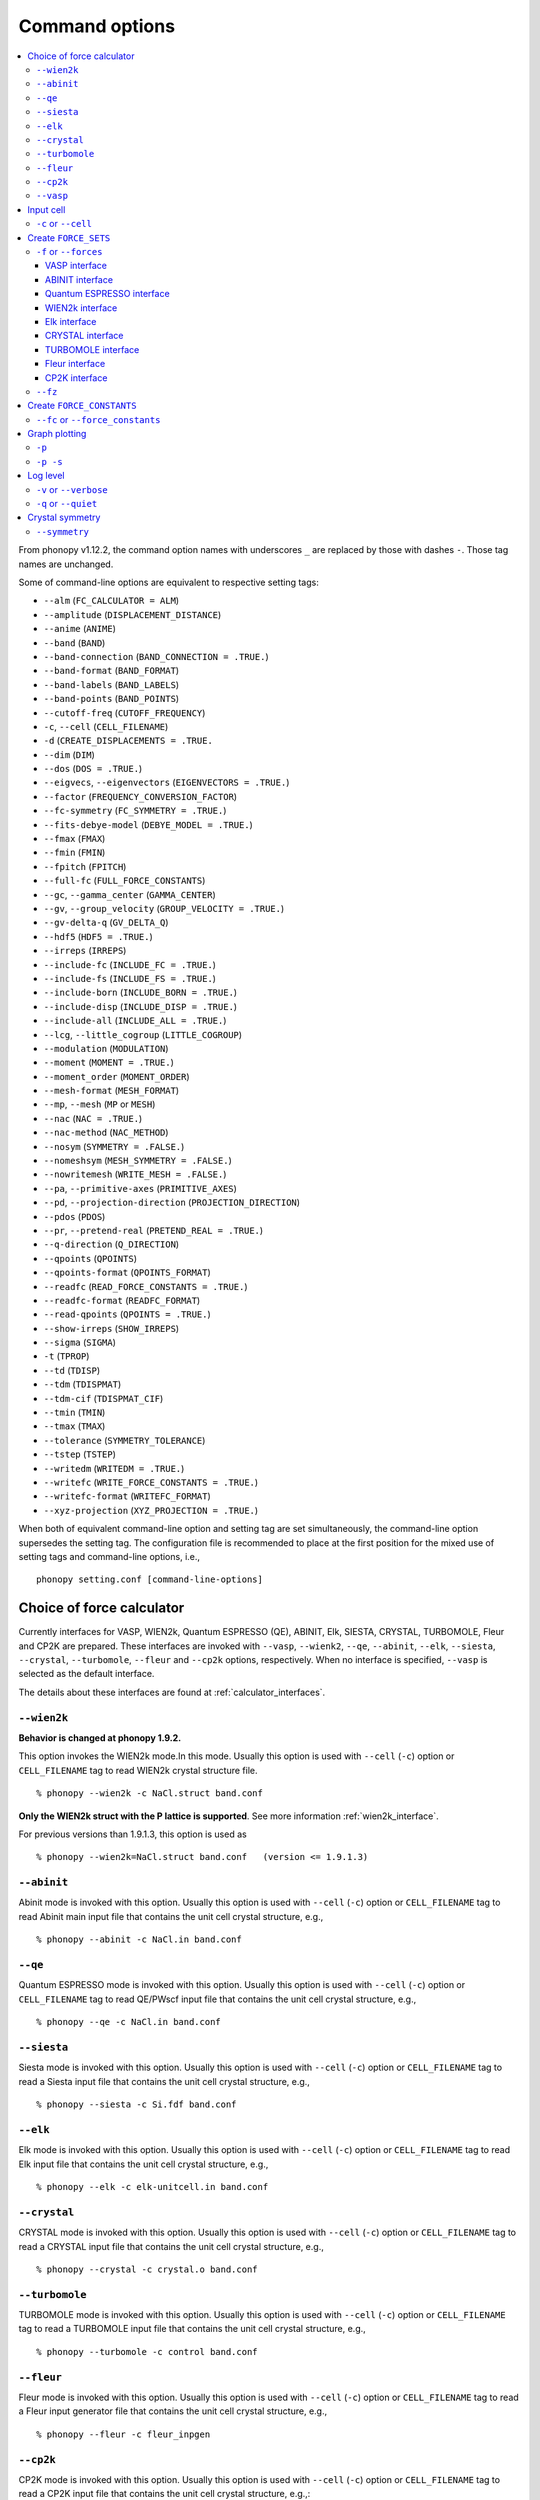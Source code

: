 .. _command_options:

Command options
===============

.. contents::
   :depth: 3
   :local:

From phonopy v1.12.2, the command option names with underscores ``_``
are replaced by those with dashes ``-``. Those tag names are unchanged.

Some of command-line options are equivalent to respective setting
tags:

* ``--alm`` (``FC_CALCULATOR = ALM``)
* ``--amplitude`` (``DISPLACEMENT_DISTANCE``)
* ``--anime`` (``ANIME``)
* ``--band`` (``BAND``)
* ``--band-connection``  (``BAND_CONNECTION = .TRUE.``)
* ``--band-format`` (``BAND_FORMAT``)
* ``--band-labels`` (``BAND_LABELS``)
* ``--band-points``  (``BAND_POINTS``)
* ``--cutoff-freq`` (``CUTOFF_FREQUENCY``)
* ``-c``, ``--cell`` (``CELL_FILENAME``)
* ``-d``  (``CREATE_DISPLACEMENTS = .TRUE.``
* ``--dim`` (``DIM``)
* ``--dos`` (``DOS = .TRUE.``)
* ``--eigvecs``, ``--eigenvectors`` (``EIGENVECTORS = .TRUE.``)
* ``--factor`` (``FREQUENCY_CONVERSION_FACTOR``)
* ``--fc-symmetry`` (``FC_SYMMETRY = .TRUE.``)
* ``--fits-debye-model`` (``DEBYE_MODEL = .TRUE.``)
* ``--fmax`` (``FMAX``)
* ``--fmin`` (``FMIN``)
* ``--fpitch`` (``FPITCH``)
* ``--full-fc`` (``FULL_FORCE_CONSTANTS``)
* ``--gc``, ``--gamma_center`` (``GAMMA_CENTER``)
* ``--gv``, ``--group_velocity`` (``GROUP_VELOCITY = .TRUE.``)
* ``--gv-delta-q`` (``GV_DELTA_Q``)
* ``--hdf5`` (``HDF5 = .TRUE.``)
* ``--irreps`` (``IRREPS``)
* ``--include-fc`` (``INCLUDE_FC = .TRUE.``)
* ``--include-fs`` (``INCLUDE_FS = .TRUE.``)
* ``--include-born`` (``INCLUDE_BORN = .TRUE.``)
* ``--include-disp`` (``INCLUDE_DISP = .TRUE.``)
* ``--include-all`` (``INCLUDE_ALL = .TRUE.``)
* ``--lcg``, ``--little_cogroup`` (``LITTLE_COGROUP``)
* ``--modulation`` (``MODULATION``)
* ``--moment`` (``MOMENT = .TRUE.``)
* ``--moment_order`` (``MOMENT_ORDER``)
* ``--mesh-format`` (``MESH_FORMAT``)
* ``--mp``, ``--mesh`` (``MP`` or ``MESH``)
* ``--nac`` (``NAC = .TRUE.``)
* ``--nac-method`` (``NAC_METHOD``)
* ``--nosym`` (``SYMMETRY = .FALSE.``)
* ``--nomeshsym`` (``MESH_SYMMETRY = .FALSE.``)
* ``--nowritemesh`` (``WRITE_MESH = .FALSE.``)
* ``--pa``, ``--primitive-axes`` (``PRIMITIVE_AXES``)
* ``--pd``, ``--projection-direction`` (``PROJECTION_DIRECTION``)
* ``--pdos`` (``PDOS``)
* ``--pr``, ``--pretend-real`` (``PRETEND_REAL = .TRUE.``)
* ``--q-direction`` (``Q_DIRECTION``)
* ``--qpoints`` (``QPOINTS``)
* ``--qpoints-format`` (``QPOINTS_FORMAT``)
* ``--readfc`` (``READ_FORCE_CONSTANTS = .TRUE.``)
* ``--readfc-format`` (``READFC_FORMAT``)
* ``--read-qpoints`` (``QPOINTS = .TRUE.``)
* ``--show-irreps`` (``SHOW_IRREPS``)
* ``--sigma`` (``SIGMA``)
* ``-t`` (``TPROP``)
* ``--td`` (``TDISP``)
* ``--tdm`` (``TDISPMAT``)
* ``--tdm-cif`` (``TDISPMAT_CIF``)
* ``--tmin`` (``TMIN``)
* ``--tmax`` (``TMAX``)
* ``--tolerance`` (``SYMMETRY_TOLERANCE``)
* ``--tstep`` (``TSTEP``)
* ``--writedm`` (``WRITEDM = .TRUE.``)
* ``--writefc`` (``WRITE_FORCE_CONSTANTS = .TRUE.``)
* ``--writefc-format`` (``WRITEFC_FORMAT``)
* ``--xyz-projection`` (``XYZ_PROJECTION = .TRUE.``)

When both of equivalent command-line option and setting tag are set
simultaneously, the command-line option supersedes the setting tag.
The configuration file is recommended to place at the first position for
the mixed use of setting tags and command-line options, i.e.,

::

   phonopy setting.conf [command-line-options]

.. _force_calculators:

Choice of force calculator
---------------------------

Currently interfaces for VASP, WIEN2k, Quantum ESPRESSO (QE), ABINIT,
Elk, SIESTA, CRYSTAL, TURBOMOLE, Fleur and CP2K are prepared. These interfaces are invoked
with ``--vasp``, ``--wienk2``, ``--qe``, ``--abinit``, ``--elk``,
``--siesta``, ``--crystal``, ``--turbomole``, ``--fleur`` and ``--cp2k`` options, respectively.
When no interface is specified, ``--vasp`` is selected as the default interface.

The details about these interfaces are found at :ref:`calculator_interfaces`.

.. _wien2k_mode:

``--wien2k``
~~~~~~~~~~~~

**Behavior is changed at phonopy 1.9.2.**

This option invokes the WIEN2k mode.In this mode. Usually this option
is used with ``--cell`` (``-c``) option or ``CELL_FILENAME`` tag to
read WIEN2k crystal structure file.

::

   % phonopy --wien2k -c NaCl.struct band.conf

**Only the WIEN2k struct with the P lattice is supported**.  See more
information :ref:`wien2k_interface`.

For previous versions than 1.9.1.3, this option is used as

::

   % phonopy --wien2k=NaCl.struct band.conf   (version <= 1.9.1.3)


.. _abinit_mode:

``--abinit``
~~~~~~~~~~~~

Abinit mode is invoked with this option. Usually this option is used
with ``--cell`` (``-c``) option or ``CELL_FILENAME`` tag to read
Abinit main input file that contains the unit cell crystal structure,
e.g.,

::

   % phonopy --abinit -c NaCl.in band.conf

.. _qe_mode:

``--qe``
~~~~~~~~~~~~

Quantum ESPRESSO mode is invoked with this option. Usually this option
is used with ``--cell`` (``-c``) option or ``CELL_FILENAME`` tag to
read QE/PWscf input file that contains the unit cell crystal structure,
e.g.,

::

   % phonopy --qe -c NaCl.in band.conf

.. _siesta_mode:

``--siesta``
~~~~~~~~~~~~

Siesta mode is invoked with this option. Usually this option is used
with ``--cell`` (``-c``) option or ``CELL_FILENAME`` tag to read a Siesta
input file that contains the unit cell crystal structure, e.g.,

::

   % phonopy --siesta -c Si.fdf band.conf

.. _elk_mode:

``--elk``
~~~~~~~~~~~~

Elk mode is invoked with this option. Usually this option is used
with ``--cell`` (``-c``) option or ``CELL_FILENAME`` tag to read Elk
input file that contains the unit cell crystal structure, e.g.,

::

   % phonopy --elk -c elk-unitcell.in band.conf

.. _crystal_mode:

``--crystal``
~~~~~~~~~~~~~

CRYSTAL mode is invoked with this option. Usually this option is used
with ``--cell`` (``-c``) option or ``CELL_FILENAME`` tag to read a CRYSTAL
input file that contains the unit cell crystal structure, e.g.,

::

   % phonopy --crystal -c crystal.o band.conf

.. _turbomole_mode:

``--turbomole``
~~~~~~~~~~~~~~~

TURBOMOLE mode is invoked with this option. Usually this option is used
with ``--cell`` (``-c``) option or ``CELL_FILENAME`` tag to read a TURBOMOLE
input file that contains the unit cell crystal structure, e.g.,

::

   % phonopy --turbomole -c control band.conf

.. _fleur_mode:

``--fleur``
~~~~~~~~~~~~

Fleur mode is invoked with this option. Usually this option is used
with ``--cell`` (``-c``) option or ``CELL_FILENAME`` tag to read a Fleur
input generator file that contains the unit cell crystal structure, e.g.,

::

   % phonopy --fleur -c fleur_inpgen

.. _cp2k_mode:

``--cp2k``
~~~~~~~~~~~~~~~

CP2K mode is invoked with this option. Usually this option is used
with ``--cell`` (``-c``) option or ``CELL_FILENAME`` tag to read a CP2K
input file that contains the unit cell crystal structure, e.g.,::

   % phonopy --cp2k -c project.inp band.conf

.. _vasp_mode:

``--vasp``
~~~~~~~~~~~~

This doesn't change the default behaviour, but ``vasp`` will appear as
the calculator such as in ``band.yaml``::

   calculator: vasp
   nqpoint: 204
   ...

.. _cell_filename_option:

Input cell
----------

``-c`` or ``--cell``
~~~~~~~~~~~~~~~~~~~~

Unit cell crystal structure file is specified with this tag.

::

   % phonopy --cell=POSCAR-unitcell band.conf

Without specifying this tag, default file name is searched in current
directory. The default file names for the calculators are as follows::

   VASP      | POSCAR
   WIEN2k    | case.struct
   ABINIT    | unitcell.in
   PWscf     | unitcell.in
   Elk       | elk.in
   CRYSTAL   | crystal.o
   TURBOMOLE | control
   Fleur     | fleur.in
   CP2K      | unitcell.inp

Create ``FORCE_SETS``
----------------------

.. _f_force_sets_option:

``-f`` or ``--forces``
~~~~~~~~~~~~~~~~~~~~~~

.. _vasp_force_sets_option:

VASP interface
^^^^^^^^^^^^^^

``FORCE_SETS`` file is created from ``phonopy_disp.yaml``, which is an
output file when creating supercells with displacements, and
``vasprun.xml``'s, which are the VASP output
files. ``phonopy_disp.yaml`` in the current directory is automatically
read. The order of displacements written in ``phonopy_disp.yaml`` file
has to correpond to that of ``vasprun.xml`` files .

::

   % phonopy -f disp-001/vasprun.xml disp-002/vasprun.xml ...

Attention:

* Site-projected wave function information (the same information as
  ``PROCAR``) siginificantly increases the size of ``vasprun.xml``. So
  parsing xml file uses huge memory space. It is recommended
* to switch off to calculate it.  If there are many displacements, shell
  expansions are useful, e.g., ``disp-*/vasprun.xml``, or
  ``disp-{001..128}/vasprun.xml`` (for zsh, and recent bash).

.. _abinit_force_sets_option:

ABINIT interface
^^^^^^^^^^^^^^^^

``FORCE_SETS`` file is created from ``phonopy_disp.yaml`` and ABINIT
output files (``*.out``). In the reading of forces in ABINIT output
files, forces in eV/Angstrom are read. The unit conversion factor is
determined with this unit.

::

   % phonopy -f disp-001/supercell.out disp-002/supercell.out  ...


.. _qe_force_sets_option:

Quantum ESPRESSO interface
^^^^^^^^^^^^^^^^^^^^^^^^^^^^

``FORCE_SETS`` file is created from ``phonopy_disp.yaml`` and QE-PW
output files.

::

   % phonopy -f disp-001/supercell.out disp-002/supercell.out  ...

Here ``*.out`` files are the saved texts of standard outputs of PWscf
calculations.

.. _wien2k_force_sets_option:

WIEN2k interface
^^^^^^^^^^^^^^^^

This is experimental support to generage ``FORCE_SETS``. Insted of
this, you can use the external tool called ``scf2forces`` to generate
``FORCE_SETS``. ``scf2forces`` is found at
http://www.wien2k.at/reg_user/unsupported/.

``FORCE_SETS`` file is created from ``phonopy_disp.yaml``, which is an
output file when creating supercell with displacements, and
``case.scf``'s, which are the WIEN2k output files. The order of
displacements in ``phonopy_disp.yaml`` file and the order of
``case.scf``'s have to be same. **For WIEN2k struct file, only
negative atom index with the P lattice format is supported.**

::

   % phonopy -f case_001/case_001.scf case_002/case_002.scf ...

For more information, :ref:`wien2k_interface`.

.. _elk_force_sets_option:

Elk interface
^^^^^^^^^^^^^^^^

``FORCE_SETS`` file is created from ``phonopy_disp.yaml`` and Elk output
files.

::

   % phonopy -f disp-001/INFO.OUT disp-002/INFO.OUT  ...

.. _crystal_force_sets_option:

CRYSTAL interface
^^^^^^^^^^^^^^^^^

``FORCE_SETS`` file is created from ``phonopy_disp.yaml`` and CRYSTAL output
files.

::

   % phonopy -f supercell-001.o supercell-002.o  ...

.. _turbomole_force_sets_option:

TURBOMOLE interface
^^^^^^^^^^^^^^^^^^^^

``FORCE_SETS`` file is created from ``phonopy_disp.yaml`` and TURBOMOLE output
files.

::

   % phonopy -f supercell-001 supercell-002  ...

.. _fleur_force_sets_option:

Fleur interface
^^^^^^^^^^^^^^^^

``FORCE_SETS`` file is created from ``phonopy_disp.yaml`` and special Fleur
FORCES output files.

::

   % phonopy -f disp-001/FORCES disp-002/FORCES  ...

.. _cp2k_force_sets_option:

CP2K interface
^^^^^^^^^^^^^^

``FORCE_SETS`` file is created from ``phonopy_disp.yaml`` and CP2K output files, with::

   % phonopy -f supercell-001-forces-1_0.xyz supercell-002-forces-1_0.xyz  ...

Please note: the files containing the forces can be prefixed with the ``PROJECT_NAME``
as specified in the original CP2K input file.

.. _fz_force_sets_option:

``--fz``
~~~~~~~~~

``--fz`` option is used to subtract residual forces frown the forces
calculated for the supercells with displacements. Here the residual
forces mean that the forces calculated for the perfect supercell for
which the number of atoms has to be the same as those for the
supercells with displacements. If the forces are accurately calculated
by calculators, the residual forces should be canceled when plus-minus
displacements are employed (see :ref:`pm_displacement_tag`), that is
the default option in phonopy. Therefore ``--fz`` option is expected
to be useful when ``PM = .FALSE.`` is set in the phonopy setting file.

The usage of this option is almost the same as that of ``-f`` option
except that one more argument is inserted at the front. Mind that
``--fz`` is exclusively used with ``-f`` option. The example
for the VASP interface is shown below::

   % phonopy --fz sposcar/vasprun.xml disp-001/vasprun.xml ...

where ``sposcar/vasprun.xml`` assumes the output file for the perfect
supercell containing residual forces.

This option perhaps works for the other calculator interfaces than the
VASP interface, but it is not tested yet. It would be appreciated if
you report it to the phonopy mailing list when you find it
does/doesn't work for any other calculator interfaces.

Create ``FORCE_CONSTANTS``
--------------------------

.. _vasp_force_constants:

``--fc`` or ``--force_constants``
~~~~~~~~~~~~~~~~~~~~~~~~~~~~~~~~~~

**Currently this option supports only VASP output.**

VASP output of force constants is imported from
``vasprun.xml`` and ``FORCE_CONSTANTS`` is created.

::

   % phonopy --fc vasprun.xml

This ``FORCE_CONSTANTS`` can be used instead of ``FORCE_SETS``. For
more details, please refer :ref:`vasp_dfpt_interface`.

.. _graph_option:

Graph plotting
---------------

``-p``
~~~~~~

Result is plotted.

::

   % phonopy -p

.. _graph_save_option:

``-p -s``
~~~~~~~~~

Result is plotted (saved) to PDF file.

::

   % phonopy -p -s


Log level
----------

``-v`` or ``--verbose``
~~~~~~~~~~~~~~~~~~~~~~~

More detailed log are shown

``-q`` or ``--quiet``
~~~~~~~~~~~~~~~~~~~~~

No log is shown.

Crystal symmetry
-----------------

.. _symmetry_option:

``--symmetry``
~~~~~~~~~~~~~~

Using this option, various crystal symmetry information is just
printed out and phonopy stops without going to phonon analysis.

::

   % phonopy --symmetry

This tag can be used together with the ``--cell`` (``-c``),
``--abinit``, ``--qe``, ``--elk``, ``--wien2k``, ``--siesta``,
``--crystal`` or ``--primitive-axes`` option.

After running this, ``BPOSCAR`` and ``PPOSCAR`` files are written,
which are the symmetrized conventional unit cell and primitive cell,
respectively, in the VASP style format.
